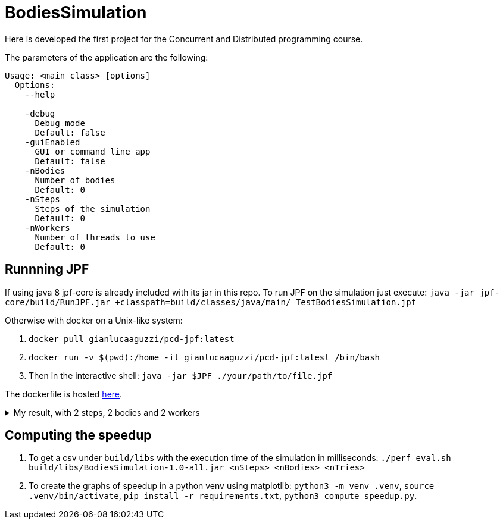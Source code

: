 = BodiesSimulation

Here is developed the first project for the Concurrent and Distributed programming course.

The parameters of the application are the following:

```
Usage: <main class> [options]
  Options:
    --help

    -debug
      Debug mode
      Default: false
    -guiEnabled
      GUI or command line app
      Default: false
    -nBodies
      Number of bodies
      Default: 0
    -nSteps
      Steps of the simulation
      Default: 0
    -nWorkers
      Number of threads to use
      Default: 0
```

== Runnning JPF

If using java 8 jpf-core is already included with its jar in this repo. To run JPF on the simulation just execute: `java -jar jpf-core/build/RunJPF.jar +classpath=build/classes/java/main/ TestBodiesSimulation.jpf`

Otherwise with docker on a Unix-like system:

1. `docker pull gianlucaaguzzi/pcd-jpf:latest`
2. `docker run -v $(pwd):/home -it gianlucaaguzzi/pcd-jpf:latest /bin/bash`
3. Then in the interactive shell: `java -jar $JPF ./your/path/to/file.jpf`

The dockerfile is hosted link:6[here].

++++
<details>
<summary>My result, with 2 steps, 2 bodies and 2 workers</summary>
<pre>
JavaPathfinder core system v8.0 (rev 121f36476db0a420769058fa7ce56554cb6869c7) - (C) 2005-2014 United States Government. All rights reserved.


====================================================== system under test
jpf.SimLauncher.main()

====================================================== search started: 4/10/22 1:13 PM

====================================================== results
no errors detected

====================================================== statistics
elapsed time:       00:03:05
states:             new=1360601,visited=2859696,backtracked=4220297,end=1496
search:             maxDepth=752,constraints=0
choice generators:  thread=1360601 (signal=77039,lock=315586,sharedRef=839138,threadApi=2858,reschedule=76600), data=0
heap:               new=313984,released=431170,maxLive=563,gcCycles=3577726
instructions:       44901131
max memory:         673MB
loaded code:        classes=107,methods=2202

====================================================== search finished: 4/10/22 1:16 PM
</pre>

</details>
++++

== Computing the speedup

1. To get a csv under `build/libs` with the execution time of the simulation in milliseconds: `./perf_eval.sh build/libs/BodiesSimulation-1.0-all.jar <nSteps> <nBodies> <nTries>`
2. To create the graphs of speedup in a python venv using matplotlib: `python3 -m venv .venv`, `source .venv/bin/activate`, `pip install -r requirements.txt`, `python3 compute_speedup.py`.
